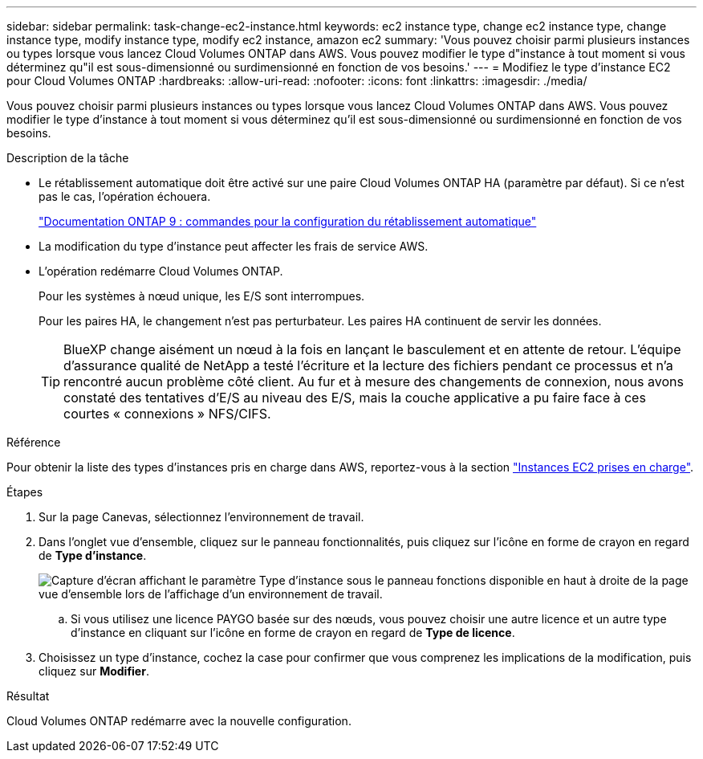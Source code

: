 ---
sidebar: sidebar 
permalink: task-change-ec2-instance.html 
keywords: ec2 instance type, change ec2 instance type, change instance type, modify instance type, modify ec2 instance, amazon ec2 
summary: 'Vous pouvez choisir parmi plusieurs instances ou types lorsque vous lancez Cloud Volumes ONTAP dans AWS. Vous pouvez modifier le type d"instance à tout moment si vous déterminez qu"il est sous-dimensionné ou surdimensionné en fonction de vos besoins.' 
---
= Modifiez le type d'instance EC2 pour Cloud Volumes ONTAP
:hardbreaks:
:allow-uri-read: 
:nofooter: 
:icons: font
:linkattrs: 
:imagesdir: ./media/


[role="lead"]
Vous pouvez choisir parmi plusieurs instances ou types lorsque vous lancez Cloud Volumes ONTAP dans AWS. Vous pouvez modifier le type d'instance à tout moment si vous déterminez qu'il est sous-dimensionné ou surdimensionné en fonction de vos besoins.

.Description de la tâche
* Le rétablissement automatique doit être activé sur une paire Cloud Volumes ONTAP HA (paramètre par défaut). Si ce n'est pas le cas, l'opération échouera.
+
http://docs.netapp.com/ontap-9/topic/com.netapp.doc.dot-cm-hacg/GUID-3F50DE15-0D01-49A5-BEFD-D529713EC1FA.html["Documentation ONTAP 9 : commandes pour la configuration du rétablissement automatique"^]

* La modification du type d'instance peut affecter les frais de service AWS.
* L'opération redémarre Cloud Volumes ONTAP.
+
Pour les systèmes à nœud unique, les E/S sont interrompues.

+
Pour les paires HA, le changement n'est pas perturbateur. Les paires HA continuent de servir les données.

+

TIP: BlueXP change aisément un nœud à la fois en lançant le basculement et en attente de retour. L'équipe d'assurance qualité de NetApp a testé l'écriture et la lecture des fichiers pendant ce processus et n'a rencontré aucun problème côté client. Au fur et à mesure des changements de connexion, nous avons constaté des tentatives d'E/S au niveau des E/S, mais la couche applicative a pu faire face à ces courtes « connexions » NFS/CIFS.



.Référence
Pour obtenir la liste des types d'instances pris en charge dans AWS, reportez-vous à la section link:https://docs.netapp.com/us-en/cloud-volumes-ontap-relnotes/reference-configs-aws.html#supported-ec2-compute["Instances EC2 prises en charge"^].

.Étapes
. Sur la page Canevas, sélectionnez l'environnement de travail.
. Dans l'onglet vue d'ensemble, cliquez sur le panneau fonctionnalités, puis cliquez sur l'icône en forme de crayon en regard de *Type d'instance*.
+
image:screenshot_features_instance_type.png["Capture d'écran affichant le paramètre Type d'instance sous le panneau fonctions disponible en haut à droite de la page vue d'ensemble lors de l'affichage d'un environnement de travail."]

+
.. Si vous utilisez une licence PAYGO basée sur des nœuds, vous pouvez choisir une autre licence et un autre type d'instance en cliquant sur l'icône en forme de crayon en regard de *Type de licence*.


. Choisissez un type d'instance, cochez la case pour confirmer que vous comprenez les implications de la modification, puis cliquez sur *Modifier*.


.Résultat
Cloud Volumes ONTAP redémarre avec la nouvelle configuration.
